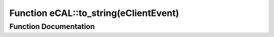 .. _exhale_function_namespaceeCAL_1ae35faedd64ab8f87619df58fb60f37e4:

Function eCAL::to_string(eClientEvent)
======================================

.. did not find file this was defined in


Function Documentation
----------------------


.. doxygenfunction:: eCAL::to_string(eClientEvent)
   :project: eCAL